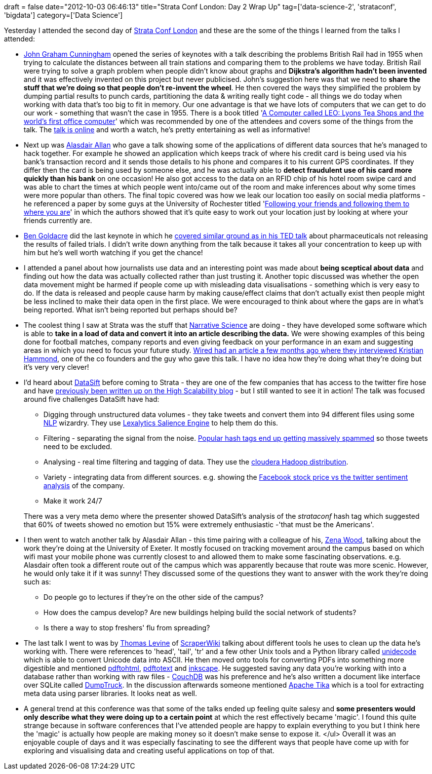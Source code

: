 +++
draft = false
date="2012-10-03 06:46:13"
title="Strata Conf London: Day 2 Wrap Up"
tag=['data-science-2', 'strataconf', 'bigdata']
category=['Data Science']
+++

Yesterday I attended the second day of http://strataconf.com/strataeu/public/schedule/grid/public-grid/2012-10-02[Strata Conf London] and these are the some of the things I learned from the talks I attended:

* http://twitter.com/jgrahamc[John Graham Cunningham] opened the series of keynotes with a talk describing the problems British Rail had in 1955 when trying to calculate the distances between all train stations and comparing them to the problems we have today. British Rail were trying to solve a graph problem when people didn't know about graphs and *Dijkstra's algorithm hadn't been invented* and it was effectively invented on this project but never publicised. John's suggestion here was that we need to *share the stuff that we're doing so that people don't re-invent the wheel*. He then covered the ways they simplified the problem by dumping partial results to punch cards, partitioning the data & writing really tight code - all things we do today when working with data that's too big to fit in memory. Our one advantage is that we have lots of computers that we can get to do our work - something that wasn't the case in 1955. There is a book titled 'http://www.amazon.co.uk/Computer-Called-LEO-worlds-computer/dp/1841151866/ref=sr_1_1?ie=UTF8&qid=1349167393&sr=8-1[A Computer called LEO: Lyons Tea Shops and the world's first office computer]' which was recommended by one of the attendees and covers some of the things from the talk. The http://blog.jgc.org/2012/10/the-great-railway-caper-big-data-in-1955.html[talk is online] and worth a watch, he's pretty entertaining as well as informative!
* Next up was https://twitter.com/aallan[Alasdair Allan] who gave a talk showing some of the applications of different data sources that he's managed to hack together. For example he showed an application which keeps track of where his credit card is being used via his bank's transaction record and it sends those details to his phone and compares it to his current GPS coordinates. If they differ then the card is being used by someone else, and he was actually able to *detect fraudulent use of his card more quickly than his bank* on one occasion! He also got access to the data on an RFID chip of his hotel room swipe card and was able to chart the times at which people went into/came out of the room and make inferences about why some times were more popular than others. The final topic covered was how we leak our location too easily on social media platforms - he referenced a paper by some guys at the University of Rochester titled 'http://www.cs.rochester.edu/~sadilek/publications/Sadilek-Kautz-Bigham_Finding-Your-Friends-and-Following-Them-to-Where-You-Are_WSDM-12.pdf[Following your friends and following them to where you are]' in which the authors showed that it's quite easy to work out your location just by looking at where your friends currently are.
* http://www.badscience.net/[Ben Goldacre] did the last keynote in which he http://www.ted.com/talks/ben_goldacre_what_doctors_don_t_know_about_the_drugs_they_prescribe.html[covered similar ground as in his TED talk] about pharmaceuticals not releasing the results of failed trials. I didn't write down anything from the talk because it takes all your concentration to keep up with him but he's well worth watching if you get the chance!
* I attended a panel about how journalists use data and an interesting point was made about *being sceptical about data* and finding out how the data was actually collected rather than just trusting it. Another topic discussed was whether the open data movement might be harmed if people come up with misleading data visualisations - something which is very easy to do. If the data is released and people cause harm by making cause/effect claims that don't actually exist then people might be less inclined to make their data open in the first place. We were encouraged to think about where the gaps are in what's being reported. What isn't being reported but perhaps should be?
* The coolest thing I saw at Strata was the stuff that http://www.narrativescience.com/[Narrative Science] are doing - they have developed some software which is able to *take in a load of data and convert it into an article describing the data.* We were showing examples of this being done for football matches, company reports and even giving feedback on your performance in an exam and suggesting areas in which you need to focus your future study. http://www.wired.com/gadgetlab/2012/04/can-an-algorithm-write-a-better-news-story-than-a-human-reporter/all/[Wired had an article a few months ago where they interviewed Kristian Hammond], one of the co founders and the guy who gave this talk. I have no idea how they're doing what they're doing but it's very very clever!
* I'd heard about http://datasift.com/[DataSift] before coming to Strata - they are one of the few companies that has access to the twitter fire hose and have http://highscalability.com/blog/2011/11/29/datasift-architecture-realtime-datamining-at-120000-tweets-p.html[previously been written up on the High Scalability blog] - but I still wanted to see it in action! The talk was focused around five challenges DataSift have had:
 ** Digging through unstructured data volumes - they take tweets and convert them into 94 different files using some http://en.wikipedia.org/wiki/Natural_language_processing[NLP] wizardry. They use http://www.lexalytics.com/technical-info/salience-engine[Lexalytics Salience Engine] to help them do this.
 ** Filtering - separating the signal from the noise. http://blog.ouseful.info/2012/10/01/strataconf-dreamcatcher/[Popular hash tags end up getting massively spammed] so those tweets need to be excluded.
 ** Analysing - real time filtering and tagging of data. They use the http://www.cloudera.com/company/press-center/releases/cloudera-and-datasift-partner-to-deliver-big-data-insights-from-social-data/[cloudera Hadoop distribution].
 ** Variety - integrating data from different sources. e.g. showing the http://mashable.com/2012/05/19/facebook-ipo-twitter-prediction/[Facebook stock price vs the twitter sentiment analysis] of the company.
 ** Make it work 24/7

+
There was a very meta demo where the presenter showed DataSift's analysis of the +++<cite>+++strataconf+++</cite>+++ hash tag which suggested that 60% of tweets showed no emotion but 15% were extremely enthusiastic -'that must be the Americans'.
* I then went to watch another talk by Alasdair Allan - this time pairing with a colleague of his, http://twitter.com/zenamwood[Zena Wood], talking about the work they're doing at the University of Exeter. It mostly focused on tracking movement around the campus based on which wifi mast your mobile phone was currently closest to and allowed them to make some fascinating observations. e.g. Alasdair often took a different route out of the campus which was apparently because that route was more scenic. However, he would only take it if it was sunny! They discussed some of the questions they want to answer with the work they're doing such as:
 ** Do people go to lectures if they're on the other side of the campus?
 ** How does the campus develop? Are new buildings helping build the social network of students?
 ** Is there a way to stop freshers' flu from spreading?
* The last talk I went to was by http://twitter.com/thomaslevine[Thomas Levine] of https://scraperwiki.com/[ScraperWiki] talking about different tools he uses to clean up the data he's working with. There were references to 'head', 'tail', 'tr' and a few other Unix tools and a Python library called http://pypi.python.org/pypi/Unidecode[unidecode] which is able to convert Unicode data into ASCII. He then moved onto tools for converting PDFs into something more digestible and mentioned http://pdftohtml.sourceforge.net/[pdftohtml], http://en.wikipedia.org/wiki/Pdftotext[pdftotext] and http://inkscape.org/[inkscape]. He suggested saving any data you're working with into a database rather than working with raw files - http://couchdb.apache.org/[CouchDB] was his preference and he's also written a document like interface over SQLite called http://linux.softpedia.com/get/Database/Administrative-frontents/DumpTruck-84416.shtml[DumpTruck]. In the discussion afterwards someone mentioned http://tika.apache.org/[Apache Tika] which is a tool for extracting meta data using parser libraries. It looks neat as well.
* A general trend at this conference was that some of the talks ended up feeling quite salesy and *some presenters would only describe what they were doing up to a certain point* at which the rest effectively became 'magic'. I found this quite strange because in software conferences that I've attended people are happy to explain everything to you but I think here the 'magic' is actually how people are making money so it doesn't make sense to expose it. </ul> Overall it was an enjoyable couple of days and it was especially fascinating to see the different ways that people have come up with for exploring and visualising data and creating useful applications on top of that.
